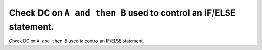 Check DC on ``A and then B`` used to control an IF/ELSE statement.
==================================================================

Check DC on ``A and then B`` used to control an IF/ELSE statement.
